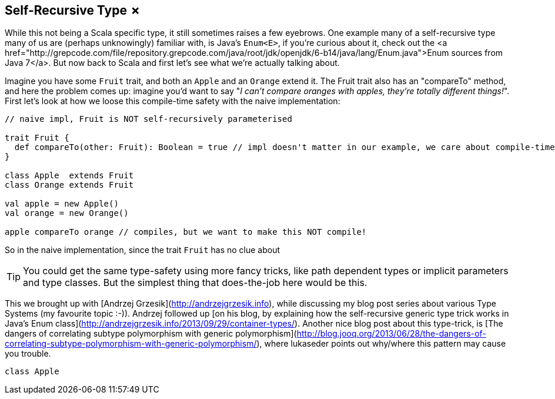 == Self-Recursive Type &#x2717;

While this not being a Scala specific type, it still sometimes raises a few eyebrows. One example many of a self-recursive type many of us are (perhaps unknowingly) familiar with, is Java's `Enum<E>`, if you're curious about it, check out the <a href="http://grepcode.com/file/repository.grepcode.com/java/root/jdk/openjdk/6-b14/java/lang/Enum.java">Enum sources from Java 7</a>. But now back to Scala and first let's see what we're actually talking about.

Imagine you have some `Fruit` trait, and both an `Apple` and an `Orange` extend it. The Fruit trait also has an "compareTo" method, and here the problem comes up: imagine you'd want to say "_I can't compare oranges with apples, they're totally different things!_". First let's look at how we loose this compile-time safety with the naive implementation:

```scala
// naive impl, Fruit is NOT self-recursively parameterised

trait Fruit {
  def compareTo(other: Fruit): Boolean = true // impl doesn't matter in our example, we care about compile-time
}

class Apple  extends Fruit
class Orange extends Fruit

val apple = new Apple()
val orange = new Orange()

apple compareTo orange // compiles, but we want to make this NOT compile!
```

So in the naive implementation, since the trait `Fruit` has no clue about 

TIP: You could get the same type-safety using more fancy tricks, like path dependent types or implicit parameters and type classes. But the simplest thing that does-the-job here would be this.

This we brought up with [Andrzej Grzesik](http://andrzejgrzesik.info), while discussing my blog post series about various Type Systems (my favourite topic :-)). Andrzej followed up [on his blog, by explaining how the self-recursive generic type trick works in Java's Enum class](http://andrzejgrzesik.info/2013/09/29/container-types/). Another nice blog post about this type-trick, is [The dangers of correlating subtype polymorphism with generic polymorphism](http://blog.jooq.org/2013/06/28/the-dangers-of-correlating-subtype-polymorphism-with-generic-polymorphism/), where lukaseder points out why/where this pattern may cause you trouble.

```scala
class Apple
```


